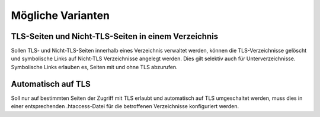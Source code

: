 ==================
Mögliche Varianten
==================

TLS-Seiten und Nicht-TLS-Seiten in einem Verzeichnis
----------------------------------------------------

Sollen TLS- und Nicht-TLS-Seiten innerhalb eines Verzeichnis verwaltet werden, können die TLS-Verzeichnisse gelöscht und
symbolische Links auf Nicht-TLS Verzeichnisse angelegt werden. Dies gilt selektiv auch für Unterverzeichnisse. 
Symbolische Links erlauben es, Seiten mit und ohne TLS abzurufen.

Automatisch auf TLS
-------------------

Soll nur auf bestimmten Seiten der Zugriff mit TLS erlaubt und automatisch auf TLS umgeschaltet werden, muss dies in einer 
entsprechenden .htaccess-Datei für die betroffenen Verzeichnisse konfiguriert werden.

